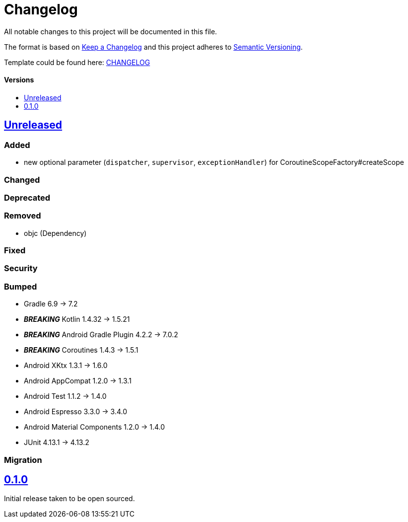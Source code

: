 = Changelog
:link-repository: https://github.com/d4l-data4life/hc-coroutine-util-sdk-kmp
:doctype: article
:toc: macro
:toclevels: 1
:toc-title:
:icons: font
:imagesdir: assets/images
ifdef::env-github[]
:warning-caption: :warning:
:caution-caption: :fire:
:important-caption: :exclamation:
:note-caption: :paperclip:
:tip-caption: :bulb:
endif::[]

All notable changes to this project will be documented in this file.

The format is based on http://keepachangelog.com/en/1.0.0/[Keep a Changelog]
and this project adheres to http://semver.org/spec/v2.0.0.html[Semantic Versioning].

Template could be found here: link:https://github.com/d4l-data4life/hc-readme-template/blob/main/TEMPLATE_CHANGELOG.adoc[CHANGELOG]

[discrete]
==== Versions
toc::[]

== https://github.com/d4l-data4life/hc-coroutine-util-sdk-kmp/compare/0.1.0...main[Unreleased]

=== Added

* new optional parameter (`dispatcher`, `supervisor`, `exceptionHandler`) for CoroutineScopeFactory#createScope

=== Changed

=== Deprecated

=== Removed

* objc (Dependency)

=== Fixed

=== Security

=== Bumped

* Gradle 6.9 -> 7.2
* *_BREAKING_* Kotlin 1.4.32 -> 1.5.21
* *_BREAKING_* Android Gradle Plugin 4.2.2 -> 7.0.2
* *_BREAKING_* Coroutines 1.4.3 -> 1.5.1
* Android XKtx 1.3.1 -> 1.6.0
* Android AppCompat 1.2.0 -> 1.3.1
* Android Test 1.1.2 -> 1.4.0
* Android Espresso 3.3.0 -> 3.4.0
* Android Material Components 1.2.0 -> 1.4.0
* JUnit 4.13.1 -> 4.13.2

=== Migration


== https://github.com/d4l-data4life/hc-coroutine-util-sdk-kmp/compare/vß.1.0[0.1.0]

Initial release taken to be open sourced.
